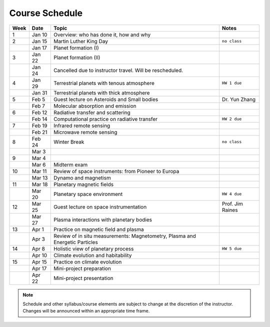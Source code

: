 Course Schedule
===============

.. list-table::
   :header-rows: 1

   * - Week
     - Date
     - Topic
     - Notes
   * - 1
     - Jan 10
     - Overview: who has done it, how and why
     -
   * - 2
     - Jan 15
     - Martin Luther King Day
     - ``no class``
   * -
     - Jan 17
     - Planet formation (I)
     -
   * - 3
     - Jan 22
     - Planet formation (II)
     -
   * -
     - Jan 24
     - Cancelled due to instructor travel. Will be rescheduled.
     -
   * - 4
     - Jan 29
     - Terrestrial planets with tenous atmosphere
     - ``HW 1 due``
   * -  
     - Jan 31
     - Terrestrial planets with thick atmosphere
     -
   * - 5
     - Feb 5
     - Guest lecture on Asteroids and Small bodies
     - Dr. Yun Zhang
   * -  
     - Feb 7
     - Molecular absorption and emission
     -
   * - 6
     - Feb 12
     - Radiative transfer and scattering
     - 
   * -  
     - Feb 14
     - Computational practice on radiative transfer
     - ``HW 2 due``
   * - 7
     - Feb 19
     - Infrared remote sensing
     -
   * -
     - Feb 21
     - Microwave remote sensing
     - 
   * - 8
     - Feb 24
     - Winter Break
     - ``no class``
   * -  
     - Mar 3
     -
     -
   * - 9
     - Mar 4
     - 
     -  
   * -  
     - Mar 6
     - Midterm exam
     -
   * - 10
     - Mar 11
     - Review of space instruments: from Pioneer to Europa
     -
   * -  
     - Mar 13
     - Dynamo and magnetism
     -
   * - 11
     - Mar 18
     - Planetary magnetic fields
     -
   * -  
     - Mar 20
     - Planetary space environment
     - ``HW 4 due``
   * - 12
     - Mar 25
     - Guest lecture on space instrumentation
     - Prof. Jim Raines
   * -  
     - Mar 27
     - Plasma interactions with planetary bodies
     -
   * - 13
     - Apr 1
     - Practice on magnetic field and plasma
     -  
   * -  
     - Apr 3
     - Review of in situ measurements: Magnetometry, Plasma and Energetic Particles
     -
   * - 14
     - Apr 8
     - Holistic view of planetary process
     - ``HW 5 due``
   * -
     - Apr 10
     - Climate evolution and habitability
     -
   * - 15
     - Apr 15
     - Practice on climate evolution
     -
   * - 
     - Apr 17
     - Mini-project preparation
     -
   * -
     - Apr 22
     - Mini-project presentation
     -

.. note::

   Schedule and other syllabus/course elements are subject to change at the discretion of the instructor.
   Changes will be announced within an appropriate time frame.
